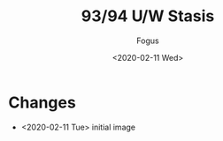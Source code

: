 #+TITLE:     93/94 U/W Stasis
#+AUTHOR:    Fogus
#+DATE:      <2020-02-11 Wed>
#+LANGUAGE:            en
#+OPTIONS:             H:3 num:nil toc:1 \n:nil
#+OPTIONS:             TeX:t LaTeX:t skip:nil d:nil todo:t pri:nil tags:not-in-toc
#+INFOJS_OPT:          view:nil toc:nil ltoc:t mouse:underline buttons:0 path:http://orgmode.org/org-info.js
#+EXPORT_SELECT_TAGS:  export
#+EXPORT_EXCLUDE_TAGS: noexport

[[./images/os-stasis.jpg]]

* Changes

- <2020-02-11 Tue> initial image
